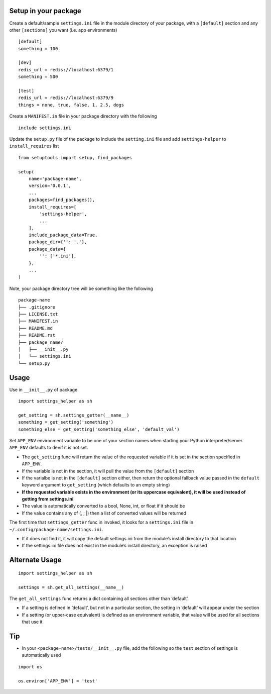 Setup in your package
---------------------

Create a default/sample ``settings.ini`` file in the module directory of
your package, with a ``[default]`` section and any other ``[sections]``
you want (i.e. app environments)

::

   [default]
   something = 100

   [dev]
   redis_url = redis://localhost:6379/1
   something = 500

   [test]
   redis_url = redis://localhost:6379/9
   things = none, true, false, 1, 2.5, dogs

Create a ``MANIFEST.in`` file in your package directory with the
following

::

   include settings.ini

Update the ``setup.py`` file of the package to include the
``setting.ini`` file and add ``settings-helper`` to ``install_requires``
list

::

   from setuptools import setup, find_packages

   setup(
       name='package-name',
       version='0.0.1',
       ...
       packages=find_packages(),
       install_requires=[
           'settings-helper',
           ...
       ],
       include_package_data=True,
       package_dir={'': '.'},
       package_data={
           '': ['*.ini'],
       },
       ...
   )

Note, your package directory tree will be something like the following

::

   package-name
   ├── .gitignore
   ├── LICENSE.txt
   ├── MANIFEST.in
   ├── README.md
   ├── README.rst
   ├── package_name/
   │   ├── __init__.py
   │   └── settings.ini
   └── setup.py

Usage
-----

Use in ``__init__.py`` of package

::

   import settings_helper as sh

   get_setting = sh.settings_getter(__name__)
   something = get_setting('something')
   something_else = get_setting('something_else', 'default_val')

Set ``APP_ENV`` environment variable to be one of your section names
when starting your Python interpreter/server. ``APP_ENV`` defaults to
``dev``\ if it is not set.

-  The ``get_setting`` func will return the value of the requested
   variable if it is set in the section specified in ``APP_ENV``.
-  If the variable is not in the section, it will pull the value from
   the ``[default]`` section
-  If the varialbe is not in the ``[default]`` section either, then
   return the optional fallback value passed in the ``default`` keyword
   argument to ``get_setting`` (which defaults to an empty string)
-  **If the requested variable exists in the environment (or its
   uppercase equivalent), it will be used instead of getting from
   settings.ini**
-  The value is automatically converted to a bool, None, int, or float
   if it should be
-  If the value contains any of (, ; \|) then a list of converted values
   will be returned

The first time that ``settings_getter`` func in invoked, it looks for a
``settings.ini`` file in ``~/.config/package-name/settings.ini``.

-  If it does not find it, it will copy the default settings.ini from
   the module’s install directory to that location
-  If the settings.ini file does not exist in the module’s install
   directory, an exception is raised

Alternate Usage
---------------

::

   import settings_helper as sh

   settings = sh.get_all_settings(__name__)

The ``get_all_settings`` func returns a dict containing all sections
other than ‘default’.

-  If a setting is defined in ‘default’, but not in a particular
   section, the setting in ‘default’ will appear under the section
-  If a setting (or upper-case equivalent) is defined as an environment
   variable, that value will be used for all sections that use it

Tip
---

-  In your ``<package-name>/tests/__init__.py`` file, add the following
   so the ``test`` section of settings is automatically used

::

   import os

   os.environ['APP_ENV'] = 'test'
